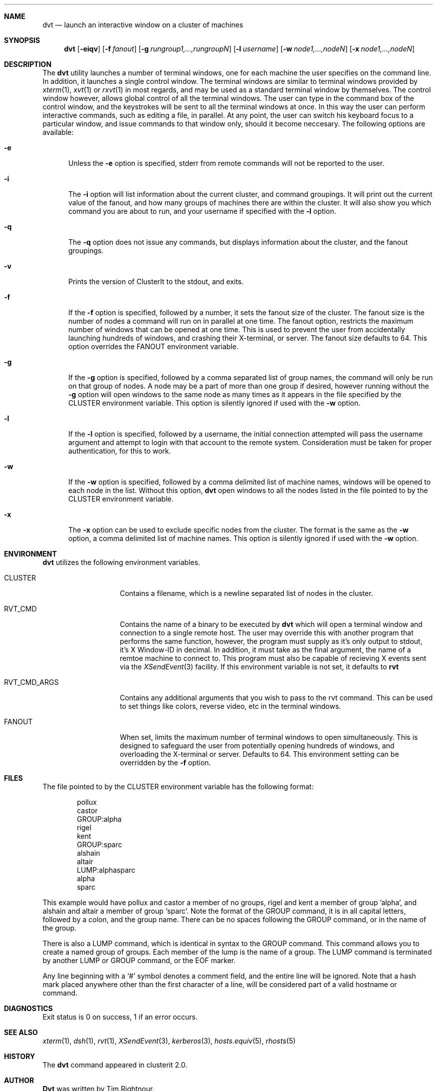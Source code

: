 .\" $Id$
.\" Copyright (c) 2001
.\"	Tim Rightnour.  All rights reserved.
.\"
.\" Redistribution and use in source and binary forms, with or without
.\" modification, are permitted provided that the following conditions
.\" are met:
.\" 1. Redistributions of source code must retain the above copyright
.\"    notice, this list of conditions and the following disclaimer.
.\" 2. Redistributions in binary form must reproduce the above copyright
.\"    notice, this list of conditions and the following disclaimer in the
.\"    documentation and/or other materials provided with the distribution.
.\" 3. All advertising materials mentioning features or use of this software
.\"    must display the following acknowledgment:
.\"	This product includes software developed by Tim Rightnour.
.\" 4. The name of Tim Rightnour may not be used to endorse or promote 
.\"    products derived from this software without specific prior written 
.\"    permission.
.\"
.\" THIS SOFTWARE IS PROVIDED BY TIM RIGHTNOUR ``AS IS'' AND
.\" ANY EXPRESS OR IMPLIED WARRANTIES, INCLUDING, BUT NOT LIMITED TO, THE
.\" IMPLIED WARRANTIES OF MERCHANTABILITY AND FITNESS FOR A PARTICULAR PURPOSE
.\" ARE DISCLAIMED.  IN NO EVENT SHALL TIM RIGHTNOUR BE LIABLE
.\" FOR ANY DIRECT, INDIRECT, INCIDENTAL, SPECIAL, EXEMPLARY, OR CONSEQUENTIAL
.\" DAMAGES (INCLUDING, BUT NOT LIMITED TO, PROCUREMENT OF SUBSTITUTE GOODS
.\" OR SERVICES; LOSS OF USE, DATA, OR PROFITS; OR BUSINESS INTERRUPTION)
.\" HOWEVER CAUSED AND ON ANY THEORY OF LIABILITY, WHETHER IN CONTRACT, STRICT
.\" LIABILITY, OR TORT (INCLUDING NEGLIGENCE OR OTHERWISE) ARISING IN ANY WAY
.\" OUT OF THE USE OF THIS SOFTWARE, EVEN IF ADVISED OF THE POSSIBILITY OF
.\" SUCH DAMAGE.
.\"
.\" The following requests are required for all man pages.
.Dd January 7, 2001
.Dt DVT 1
.Sh NAME
.Nm dvt
.Nd launch an interactive window on a cluster of machines
.Sh SYNOPSIS
.Nm
.Op Fl eiqv
.Op Fl f Ar fanout
.Op Fl g Ar rungroup1,...,rungroupN
.Op Fl l Ar username
.Op Fl w Ar node1,...,nodeN
.Op Fl x Ar node1,...,nodeN
.Sh DESCRIPTION
The 
.Nm
utility launches a number of terminal windows, one for each machine the user
specifies on the command line.  In addition, it launches a single control
window.  The terminal windows are similar to terminal windows provided by
.Xr xterm 1 ,
.Xr xvt 1
or
.Xr rxvt 1
in most regards, and may be used as a standard terminal window by themselves.
The control window however, allows global control of all the terminal
windows.  The user can type in the command box of the control window,
and the keystrokes will be sent to all the terminal windows at once.
In this way the user can perform interactive commands, such as editing
a file, in parallel.  At any point, the user can switch his keyboard
focus to a particular window, and issue commands to that window only,
should it become neccesary.
The following options are available:
.Bl -tag -width www
.It Fl e
Unless the
.Fl e
option is specified, stderr from remote commands will not be reported to the
user.
.It Fl i
The
.Fl i
option will list information about the current cluster, and command groupings. 
It will print out the current value of the fanout, and how many groups of 
machines there are within the cluster. It will also show you which command 
you are about to run, and your username if specified with the
.Fl l
option.
.It Fl q
The
.Fl q
option does not issue any commands, but displays information about the 
cluster, and the fanout groupings.
.It Fl v
Prints the version of ClusterIt to the stdout, and exits.
.It Fl f
If the
.Fl f
option is specified, followed by a number, it sets the fanout size of the 
cluster.  The fanout size is the number of nodes a command will run on in 
parallel at one time.  The fanout option, restricts the maximum number
of windows that can be opened at one time.  This is used to prevent
the user from accidentally launching hundreds of windows, and crashing
their X-terminal, or server.  The fanout size defaults to 64.  This
option overrides the
.Ev FANOUT
environment variable.
.It Fl g
If the
.Fl g
option is specified, followed by a comma separated list of group names, the 
command will only be run on that group of nodes.  A node may be a part of 
more than one group if desired, however running without the
.Fl g
option will open windows to the same node as many times as it appears in the
file specified by the
.Ev CLUSTER
environment variable.  This option is silently ignored if used with the
.Fl w
option.
.It Fl l
If the
.Fl l
option is specified, followed by a username, the initial connection
attempted will pass the username argument and attempt to login with
that account to the remote system. Consideration must be taken for
proper authentication, for this to work.
.It Fl w
If the
.Fl w
option is specified, followed by a comma delimited list of machine names,
windows will be opened to each node in the list.  Without this option,
.Nm
open windows to all the nodes listed in the file pointed to by the
.Ev CLUSTER
environment variable.
.It Fl x
The
.Fl x
option can be used to exclude specific nodes from the cluster.  The format 
is the same as the
.Fl w
option, a comma delimited list of machine names.  This option is silently 
ignored if used with the
.Fl w
option.
.El
.Sh ENVIRONMENT
.Nm
utilizes the following environment variables.
.Bl -tag -width "RVT_CMD_ARGS"
.It Ev CLUSTER
Contains a filename, which is a newline separated list of nodes
in the cluster.
.It Ev RVT_CMD
Contains the name of a binary to be executed by
.Nm
which will open a terminal window and connection to a single remote
host.  The user may override this with another program that performs
the same function, however, the program must supply as it's only
output to stdout, it's X Window-ID in decimal.  In addition, it must
take as the final argument, the name of a remtoe machine to connect
to.  This program must also be capable of recieving X events sent via
the
.Xr XSendEvent 3
facility.  If this environment variable is not set, it defaults to
.Ic rvt
.It Ev RVT_CMD_ARGS
Contains any additional arguments that you wish to pass to the rvt command.
This can be used to set things like colors, reverse video, etc in the
terminal windows.
.It Ev FANOUT
When set, limits the maximum number of terminal windows to open
simultaneously.  This is designed to safeguard the user from
potentially opening hundreds of windows, and overloading the
X-terminal or server. Defaults to 64.  This environment setting can be
overridden by the
.Fl f
option.
.El
.Sh FILES
The file pointed to by the
.Ev CLUSTER
environment variable has the following format:
.Bd -literal -offset indent
pollux
castor
GROUP:alpha
rigel
kent
GROUP:sparc
alshain
altair
LUMP:alphasparc
alpha
sparc
.Ed
.Pp
This example would have pollux and castor a member of no groups, rigel and
kent a member of group 'alpha', and alshain and altair a member of group 
.Sq sparc .
Note the format of the GROUP command, it is in all capital letters, followed
by a colon, and the group name.  There can be no spaces following the GROUP
command, or in the name of the group.
.Pp
There is also a LUMP command, which is identical in syntax to the GROUP
command.  This command allows you to create a named group of groups.  Each
member of the lump is the name of a group.  The LUMP command is terminated
by another LUMP or GROUP command, or the EOF marker.
.Pp
Any line beginning with a
.Sq #
symbol denotes a comment field, and the entire line will be ignored.
Note that a hash mark placed anywhere other than the first character
of a line, will be considered part of a valid hostname or command.
.Sh DIAGNOSTICS
Exit status is 0 on success, 1 if an error occurs.
.Sh SEE ALSO
.Xr xterm 1 ,
.Xr dsh 1 ,
.Xr rvt 1 ,
.Xr XSendEvent 3 ,
.Xr kerberos 3 ,
.Xr hosts.equiv 5 ,
.Xr rhosts 5
.Sh HISTORY
The
.Nm
command appeared in clusterit 2.0.
.Sh AUTHOR
.Nm Dvt
was written by Tim Rightnour.
.Sh BUGS
Solaris 2.5.1 has a maximum of 256 open file descriptors.  This means
that
.Nm
will fail on a fanout size greater than about 32-40 nodes.
